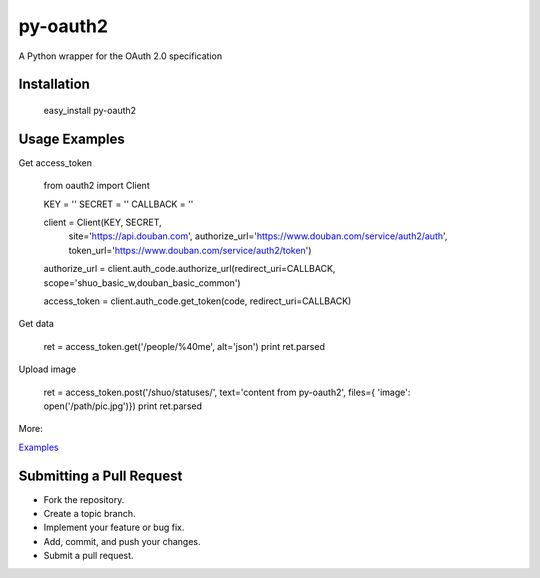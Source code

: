 =========
py-oauth2
=========

A Python wrapper for the OAuth 2.0 specification

Installation
------------

    easy_install py-oauth2

Usage Examples
--------------

Get access_token


    from oauth2 import Client

    KEY = ''
    SECRET = ''
    CALLBACK = ''

    client = Client(KEY, SECRET, 
                    site='https://api.douban.com', 
                    authorize_url='https://www.douban.com/service/auth2/auth',
                    token_url='https://www.douban.com/service/auth2/token')

    authorize_url = client.auth_code.authorize_url(redirect_uri=CALLBACK, scope='shuo_basic_w,douban_basic_common')

    access_token = client.auth_code.get_token(code, redirect_uri=CALLBACK)


Get data

    ret = access_token.get('/people/%40me', alt='json')
    print ret.parsed

Upload image

    ret = access_token.post('/shuo/statuses/', text='content from py-oauth2', files={ 'image': open('/path/pic.jpg')})
    print ret.parsed


More:

`Examples <https://github.com/liluo/py-oauth2/wiki>`_


Submitting a Pull Request
-------------------------
* Fork the repository.
* Create a topic branch.
* Implement your feature or bug fix.
* Add, commit, and push your changes.
* Submit a pull request.
